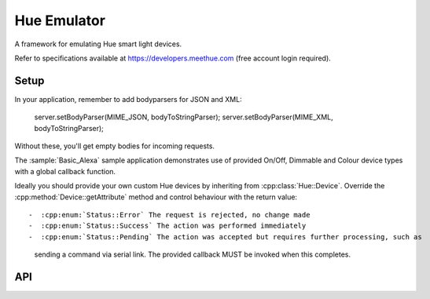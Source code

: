 Hue Emulator
============

.. highlight:: c++


A framework for emulating Hue smart light devices.

Refer to specifications available at https://developers.meethue.com (free account login required).

Setup
-----

In your application, remember to add bodyparsers for JSON and XML:

   server.setBodyParser(MIME_JSON, bodyToStringParser);
   server.setBodyParser(MIME_XML, bodyToStringParser);

Without these, you'll get empty bodies for incoming requests.

The :sample:`Basic_Alexa` sample application demonstrates use of provided On/Off, Dimmable and Colour device types
with a global callback function.

Ideally you should provide your own custom Hue devices by inheriting from :cpp:class:`Hue::Device`.
Override the :cpp:method:`Device::getAttribute` method and control behaviour with the return value::

-  :cpp:enum:`Status::Error` The request is rejected, no change made
-  :cpp:enum:`Status::Success` The action was performed immediately
-  :cpp:enum:`Status::Pending` The action was accepted but requires further processing, such as
   sending a command via serial link. The provided callback MUST be invoked when this completes.


API
---

.. doxygenclass:: Hue::Bridge
   :members:

.. doxygenclass:: Hue::Device
   :members:
   
.. doxygenclass:: Hue::OnOffDevice

.. doxygenclass:: Hue::DimmableDevice

.. doxygenclass:: Hue::ColourDevice

